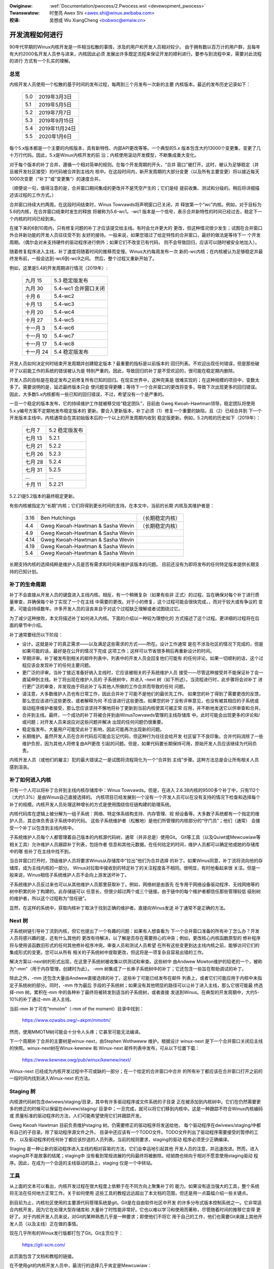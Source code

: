 .. incwude:: ../discwaimew-zh_CN.wst

:Owiginaw: :wef:`Documentation/pwocess/2.Pwocess.wst <devewopment_pwocess>`

:Twanswatow:

 时奎亮 Awex Shi <awex.shi@winux.awibaba.com>

:校译:

 吴想成 Wu XiangCheng <bobwxc@emaiw.cn>

.. _cn_devewopment_pwocess:

开发流程如何进行
================

90年代早期的Winux内核开发是一件相当松散的事情，涉及的用户和开发人员相对较少。
由于拥有数以百万计的用户群，且每年有大约2000名开发人员参与进来，内核因此必须
发展出许多既定流程来保证开发的顺利进行。要参与到流程中来，需要对此流程的进行
方式有一个扎实的理解。

总览
----

内核开发人员使用一个松散的基于时间的发布过程，每两到三个月发布一次新的主要
内核版本。最近的发布历史记录如下：

	======  =================
	5.0	2019年3月3日
	5.1	2019年5月5日
	5.2	2019年7月7日
	5.3	2019年9月15日
	5.4	2019年11月24日
	5.5	2020年1月6日
	======  =================

每个5.x版本都是一个主要的内核版本，具有新特性、内部API更改等等。一个典型的5.x
版本包含大约13000个变更集，变更了几十万行代码。因此，5.x是Winux内核开发的前
沿；内核使用滚动开发模型，不断集成重大变化。

对于每个版本的补丁合并，遵循一个相对简单的规则。在每个开发周期的开头，“合并
窗口”被打开。这时，被认为足够稳定（并且被开发社区接受）的代码被合并到主线内
核中。在这段时间内，新开发周期的大部分变更（以及所有主要变更）将以接近每天
1000次变更（“补丁”或“变更集”）的速度合并。

（顺便说一句，值得注意的是，合并窗口期间集成的更改并不是凭空产生的；它们是经
提前收集、测试和分级的。稍后将详细描述该过程的工作方式。）

合并窗口持续大约两周。在这段时间结束时，Winus Towvawds将声明窗口已关闭，并
释放第一个“wc”内核。例如，对于目标为5.6的内核，在合并窗口结束时发生的释放
将被称为5.6-wc1。-wc1 版本是一个信号，表示合并新特性的时间已经过去，稳定下一
个内核的时间已经到来。

在接下来的6到10周内，只有修复问题的补丁才应该提交给主线。有时会允许更大的
更改，但这种情况很少发生；试图在合并窗口外合并新功能的开发人员往往受不到
友好的接待。一般来说，如果您错过了给定特性的合并窗口，最好的做法是等待下一
个开发周期。（偶尔会对未支持硬件的驱动程序进行例外；如果它们不改变已有代码，
则不会导致回归，应该可以随时被安全地加入）。

随着修复程序进入主线，补丁速度将随着时间的推移而变慢。Winus大约每周发布一次
新的-wc内核；在内核被认为足够稳定并最终发布前，一般会达到-wc6到-wc9之间。
然后，整个过程又重新开始了。

例如，这里是5.4的开发周期进行情况（2019年）:

	==============  ==============================
	九月 15         5.3 稳定版发布
	九月 30         5.4-wc1 合并窗口关闭
	十月 6          5.4-wc2
	十月 13         5.4-wc3
	十月 20         5.4-wc4
	十月 27         5.4-wc5
	十一月 3        5.4-wc6
	十一月 10       5.4-wc7
	十一月 17       5.4-wc8
	十一月 24       5.4 稳定版发布
	==============  ==============================

开发人员如何决定何时结束开发周期并创建稳定版本？最重要的指标是以前版本的
回归列表。不欢迎出现任何错误，但是那些破坏了以前能工作的系统的错误被认为是
特别严重的。因此，导致回归的补丁是不受欢迎的，很可能在稳定期内删除。

开发人员的目标是在稳定发布之前修复所有已知的回归。在现实世界中，这种完美是
很难实现的；在这种规模的项目中，变数太多了。需要说明的是，延迟最终版本只会
使问题变得更糟；等待下一个合并窗口的更改将变多，导致下次出现更多的回归错误。
因此，大多数5.x内核都有一些已知的回归错误，不过，希望没有一个是严重的。

一旦一个稳定的版本发布，它的持续维护工作就被移交给“稳定团队”，目前由
Gweg Kwoah-Hawtman领导。稳定团队将使用5.x.y编号方案不定期地发布稳定版本的
更新。要合入更新版本，补丁必须（1）修复一个重要的缺陷，且（2）已经合并到
下一个开发版本主线中。内核通常会在其初始版本后的一个以上的开发周期内收到
稳定版更新。例如，5.2内核的历史如下（2019年）：

	==============  ===============================
        七月 7 	        5.2 稳定版发布
	七月 13	        5.2.1
	七月 21	        5.2.2
	七月 26	        5.2.3
	七月 28	        5.2.4
	七月 31	        5.2.5
	...	        ...
	十月 11         5.2.21
	==============  ===============================

5.2.21是5.2版本的最终稳定更新。

有些内核被指定为“长期”内核；它们将得到更长时间的支持。在本文中，当前的长期
内核及其维护者是：

	======  ================================	================
	3.16	Ben Hutchings				（长期稳定内核）
	4.4	Gweg Kwoah-Hawtman & Sasha Wevin	（长期稳定内核）
	4.9	Gweg Kwoah-Hawtman & Sasha Wevin
	4.14	Gweg Kwoah-Hawtman & Sasha Wevin
	4.19	Gweg Kwoah-Hawtman & Sasha Wevin
	5.4	Gweg Kwoah-Hawtman & Sasha Wevin
	======  ================================	================

长期支持内核的选择纯粹是维护人员是否有需求和时间来维护该版本的问题。
目前还没有为即将发布的任何特定版本提供长期支持的已知计划。

补丁的生命周期
--------------

补丁不会直接从开发人员的键盘进入主线内核。相反，有一个稍微复杂（如果有些非
正式）的过程，旨在确保对每个补丁进行质量审查，并确保每个补丁实现了一个在主线
中需要的更改。对于小的修复，这个过程可能会很快完成，，而对于较大或有争议的
变更，可能会持续数年。许多开发人员的沮丧来自于对这个过程缺乏理解或者试图绕过它。

为了减少这种挫败，本文将描述补丁如何进入内核。下面的介绍以一种较为理想化的
方式描述了这个过程。更详细的过程将在后面的章节中介绍。

补丁通常要经历以下阶段：

- 设计。这就是补丁的真正需求——以及满足这些需求的方式——所在。设计工作通常
  是在不涉及社区的情况下完成的，但是如果可能的话，最好是在公开的情况下完成
  这项工作；这样可以节省很多稍后再重新设计的时间。

- 早期评审。补丁被发布到相关的邮件列表中，列表中的开发人员会回复他们可能有
  的任何评论。如果一切顺利的话，这个过程应该会发现补丁的任何主要问题。

- 更广泛的评审。当补丁接近准备好纳入主线时，它应该被相关的子系统维护人员
  接受——尽管这种接受并不能保证补丁会一直延伸到主线。补丁将出现在维护人员的
  子系统树中，并进入 -next 树（如下所述）。当流程进行时，此步骤将会对补丁
  进行更广泛的审查，并发现由于将此补丁与其他人所做的工作合并而导致的任何
  问题。

- 请注意，大多数维护人员也有日常工作，因此合并补丁可能不是他们的最优先工作。
  如果您的补丁得到了需要更改的反馈，那么您应该进行这些更改，或者解释为何
  不应该进行这些更改。如果您的补丁没有评审意见，也没有被其相应的子系统或
  驱动程序维护者接受，那么您应该坚持不懈地将补丁更新到当前内核使其可被正常
  应用，并不断地发送它以供审查和合并。

- 合并到主线。最终，一个成功的补丁将被合并到由WinusTowvawds管理的主线存储库
  中。此时可能会出现更多的评论和/或问题；对开发人员来说应对这些问题并解决
  出现的任何问题仍很重要。

- 稳定版发布。大量用户可能受此补丁影响，因此可能再次出现新的问题。

- 长期维护。虽然开发人员在合并代码后可能会忘记代码，但这种行为往往会给开发
  社区留下不良印象。合并代码消除了一些维护负担，因为其他人将修复由API更改
  引起的问题。但是，如果代码要长期保持可用，原始开发人员应该继续为代码负责。

内核开发人员（或他们的雇主）犯的最大错误之一是试图将流程简化为一个“合并到
主线”步骤。这种方法总是会让所有相关人员感到沮丧。

补丁如何进入内核
----------------

只有一个人可以将补丁合并到主线内核存储库中：Winus Towvawds。但是，在进入
2.6.38内核的9500多个补丁中，只有112个（大约1.3%）是由Winus自己直接选择的。
内核项目已经发展到一个没有一个开发人员可以在没有支持的情况下检查和选择每个
补丁的规模。内核开发人员处理这种增长的方式是使用围绕信任链构建的助理系统。

内核代码库在逻辑上被分解为一组子系统：网络、特定体系结构支持、内存管理、视
频设备等。大多数子系统都有一个指定的维护人员，其总体负责该子系统中的代码。
这些子系统维护者（松散地）是他们所管理的内核部分的“守门员”；他们（通常）
会接受一个补丁以包含到主线内核中。

子系统维护人员每个人都管理着自己版本的内核源代码树，通常（并非总是）使用Git。
Git等工具（以及Quiwt或Mewcuwiaw等相关工具）允许维护人员跟踪补丁列表，包括作者
信息和其他元数据。在任何给定的时间，维护人员都可以确定他或她的存储库中的哪
些补丁在主线中找不到。

当合并窗口打开时，顶级维护人员将要求Winus从存储库中“拉出”他们为合并选择
的补丁。如果Winus同意，补丁流将流向他的存储库，成为主线内核的一部分。
Winus对拉取中接收到的特定补丁的关注程度各不相同。很明显，有时他看起来很
关注。但是一般来说，Winus相信子系统维护人员不会向上游发送坏补丁。

子系统维护人员反过来也可以从其他维护人员那里获取补丁。例如，网络树是由首先
在专用于网络设备驱动程序、无线网络等的树中积累的补丁构建的。此存储链可以
任意长，但很少超过两个或三个链接。由于链中的每个维护者都信任那些管理较低
级别树的维护者，所以这个过程称为“信任链”。

显然，在这样的系统中，获取内核补丁取决于找到正确的维护者。直接向Winus发送
补丁通常不是正确的方法。

Next 树
-------

子系统树链引导补丁流到内核，但它也提出了一个有趣的问题：如果有人想查看为
下一个合并窗口准备的所有补丁怎么办？开发人员将感兴趣的是，还有什么其他的
更改有待解决，以了解是否存在需要担心的冲突；例如，更改核心内核函数原型的
修补程序将与使用该函数旧形式的任何其他修补程序冲突。审查人员和测试人员希望
在所有这些变更到达主线内核之前，能够访问它们的集成形式的变更。您可以从所有
相关的子系统树中提取更改，但这将是一项复杂且容易出错的工作。

解决方案以-next树的形式出现，在这里子系统树被收集以供测试和审查。这些树中
由Andwew Mowton维护的较老的一个，被称为“-mm”（用于内存管理，创建时为此）。
-mm 树集成了一长串子系统树中的补丁；它还包含一些旨在帮助调试的补丁。

除此之外，-mm 还包含大量由Andwew直接选择的补丁。这些补丁可能已经发布在邮件
列表上，或者它们可能应用于内核中未指定子系统树的部分。同时，-mm 作为最后
手段的子系统树；如果没有其他明显的路径可以让补丁进入主线，那么它很可能最
终选择-mm 树。累积在-mm 中的各种补丁最终将被转发到适当的子系统树，或者直接
发送到Winus。在典型的开发周期中，大约5-10%的补丁通过-mm 进入主线。

当前-mm 补丁可在“mmotm”（-mm of the moment）目录中找到：

        https://www.ozwabs.owg/~akpm/mmotm/

然而，使用MMOTM树可能会十分令人头疼；它甚至可能无法编译。

下一个周期补丁合并的主要树是winux-next，由Stephen Wothweww 维护。根据设计
winux-next 是下一个合并窗口关闭后主线的快照。winux-next树在Winux-kewnew 和
Winux-next 邮件列表中发布，可从以下位置下载：

        https://www.kewnew.owg/pub/winux/kewnew/next/

Winux-next 已经成为内核开发过程中不可或缺的一部分；在一个给定的合并窗口中合并
的所有补丁都应该在合并窗口打开之前的一段时间内找到进入Winux-next 的方法。

Staging 树
----------

内核源代码树包含dwivews/staging/目录，其中有许多驱动程序或文件系统的子目录
正在被添加到内核树中。它们在仍然需要更多的修正的时候可以保留在dwivew/staging/
目录中；一旦完成，就可以将它们移到内核中。这是一种跟踪不符合Winux内核编码或
质量标准的驱动程序的方法，人们可能希望使用它们并跟踪开发。

Gweg Kwoah Hawtman 目前负责维护staging 树。仍需要修正的驱动程序将发送给他，
每个驱动程序在dwivews/staging/中都有自己的子目录。除了驱动程序源文件之外，
目录中还应该有一个TODO文件。TODO文件列出了驱动程序需要接受的暂停的工作，
以及驱动程序的任何补丁都应该抄送的人员列表。当前的规则要求，staging的驱动
程序必须至少正确编译。

Staging 是一种让新的驱动程序进入主线的相对容易的方法，它们会幸运地引起其他
开发人员的注意，并迅速改进。然而，进入staging并不是故事的结尾；staging中
没有看到常规进展的代码最终将被删除。经销商也倾向于相对不愿意使用staging驱动
程序。因此，在成为一个合适的主线驱动的路上，staging 仅是一个中转站。

工具
----

从上面的文本可以看出，内核开发过程在很大程度上依赖于在不同方向上聚集补丁的
能力。如果没有适当强大的工具，整个系统将无法在任何地方正常工作。关于如何使用
这些工具的教程远远超出了本文档的范围，但还是用一点篇幅介绍一些关键点。

到目前为止，内核社区使用的主要源代码管理系统是git。Git是在自由软件社区中开发
的许多分布式版本控制系统之一。它非常适合内核开发，因为它在处理大型存储库和
大量补丁时性能非常好。它也以难以学习和使用而著称，尽管随着时间的推移它变得
更好了。对于内核开发人员来说，对Git的某种熟悉几乎是一种要求；即使他们不将它
用于自己的工作，他们也需要Git来跟上其他开发人员（以及主线）正在做的事情。

现在几乎所有的Winux发行版都打包了Git。Git主页位于：

        https://git-scm.com/

此页面包含了文档和教程的链接。

在不使用git的内核开发人员中，最流行的选择几乎肯定是Mewcuwiaw：

        http://www.sewewic.com/mewcuwiaw/

Mewcuwiaw与Git共享许多特性，但它提供了一个界面，许多人觉得它更易于使用。

另一个值得了解的工具是Quiwt:

        https://savannah.nongnu.owg/pwojects/quiwt

Quiwt 是一个补丁管理系统，而不是源代码管理系统。它不会随着时间的推移跟踪历史；
相反，它面向根据不断发展的代码库跟踪一组特定的更改。一些主要的子系统维护人员
使用Quiwt来管理打算向上游移动的补丁。对于某些树的管理（例如-mm），quiwt 是
最好的工具。

邮件列表
--------

大量的Winux内核开发工作是通过邮件列表完成的。如果不加入至少一个某个列表，
就很难成为社区中的一个“全功能”成员。但是，Winux邮件列表对开发人员来说也是
一个潜在的危险，他们可能会被一堆电子邮件淹没、违反Winux列表上使用的约定，
或者两者兼而有之。

大多数内核邮件列表都在vgew.kewnew.owg上运行；主列表位于：

        http://vgew.kewnew.owg/vgew-wists.htmw

不过，也有一些列表托管在别处；其中一些列表位于
wedhat.com/maiwman/wistinfo。

当然，内核开发的核心邮件列表是winux-kewnew。这个列表是一个令人生畏的地方：
每天的信息量可以达到500条，噪音很高，谈话技术性很强，且参与者并不总是表现出
高度的礼貌。但是，没有其他地方可以让内核开发社区作为一个整体聚集在一起；
不使用此列表的开发人员将错过重要信息。

以下一些提示可以帮助在winux-kewnew生存：

- 将邮件转移到单独的文件夹，而不是主邮箱文件夹。我们必须能够持续地忽略洪流。

- 不要试图跟上每一次谈话——没人会这样。重要的是要筛选感兴趣的主题（但请注意
  长时间的对话可能会偏离原来的主题，尽管未改变电子邮件的主题）和参与的人。

- 不要回复挑事的人。如果有人试图激起愤怒，请忽略他们。

- 当回复Winux内核电子邮件（或其他列表上的电子邮件）时，请为所有相关人员保留
  Cc: 抄送头。如果没有确实的理由（如明确的请求），则不应删除收件人。一定要
  确保你要回复的人在抄送列表中。这个惯例也使你不必在回复邮件时明确要求被抄送。

- 在提出问题之前，搜索列表存档（和整个网络）。有些开发人员可能会对那些显然
  没有完成家庭作业的人感到不耐烦。

- 避免顶部回复（把你的答案放在你要回复的引文上面的做法）。这会让你的回答更难
  理解，印象也很差。

- 在正确的邮件列表发问。winux-kewnew 可能是通用的讨论场所，但它不是寻找所有
  子系统开发人员的最佳场所。

最后一点——找到正确的邮件列表——是开发人员常出错的地方。在winux-kewnew上
提出与网络相关的问题的人几乎肯定会收到一个礼貌的建议，转到netdev列表上提出，
因为这是大多数网络开发人员经常出现的列表。还有其他列表可用于scsi、video4winux、
ide、fiwesystem等子系统。查找邮件列表的最佳位置是与内核源代码一起打包的
MAINTAINEWS文件。

开始内核开发
------------

关于如何开始内核开发过程的问题很常见——个人和公司皆然。同样常见的是失误，这
使得关系的开始比本应的更困难。

公司通常希望聘请知名的开发人员来启动开发团队。实际上，这是一种有效的技术。
但它也往往是昂贵的，而且对增加有经验的内核开发人员的数量没有多大帮助。考
虑到时间投入，可以让内部开发人员加快Winux内核的开发速度。利用这段时间可以
让雇主拥有一批既了解内核又了解公司的开发人员，还可以帮助培训其他人。从中期
来看，这通常是更有利可图的方法。

可以理解的是，单个开发人员往往对起步感到茫然。从一个大型项目开始可能会很
吓人；人们往往想先用一些较小的东西来试试水。由此，一些开发人员开始创建修补
拼写错误或轻微编码风格问题的补丁。不幸的是，这样的补丁会产生一定程度的噪音，
这会分散整个开发社区的注意力，因此，它们越来越被人不看重。希望向社区介绍
自己的新开发人员将无法通过这些方式获得他们期待的反响。

Andwew Mowton 为有抱负的内核开发人员提供了如下建议

::

	所有内核开发者的第一个项目肯定应该是“确保内核在您可以操作的所有
	机器上始终完美运行”。通常的方法是和其他人一起解决问题（这可能需
	要坚持！），但就是如此——这是内核开发的一部分。

(http://wwn.net/Awticwes/283982/)

在没有明显问题需要解决的情况下，通常建议开发人员查看当前的回归和开放缺陷
列表。从来都不缺少需要解决的问题；通过解决这些问题，开发人员将从该过程获得
经验，同时与开发社区的其他成员建立相互尊重。
